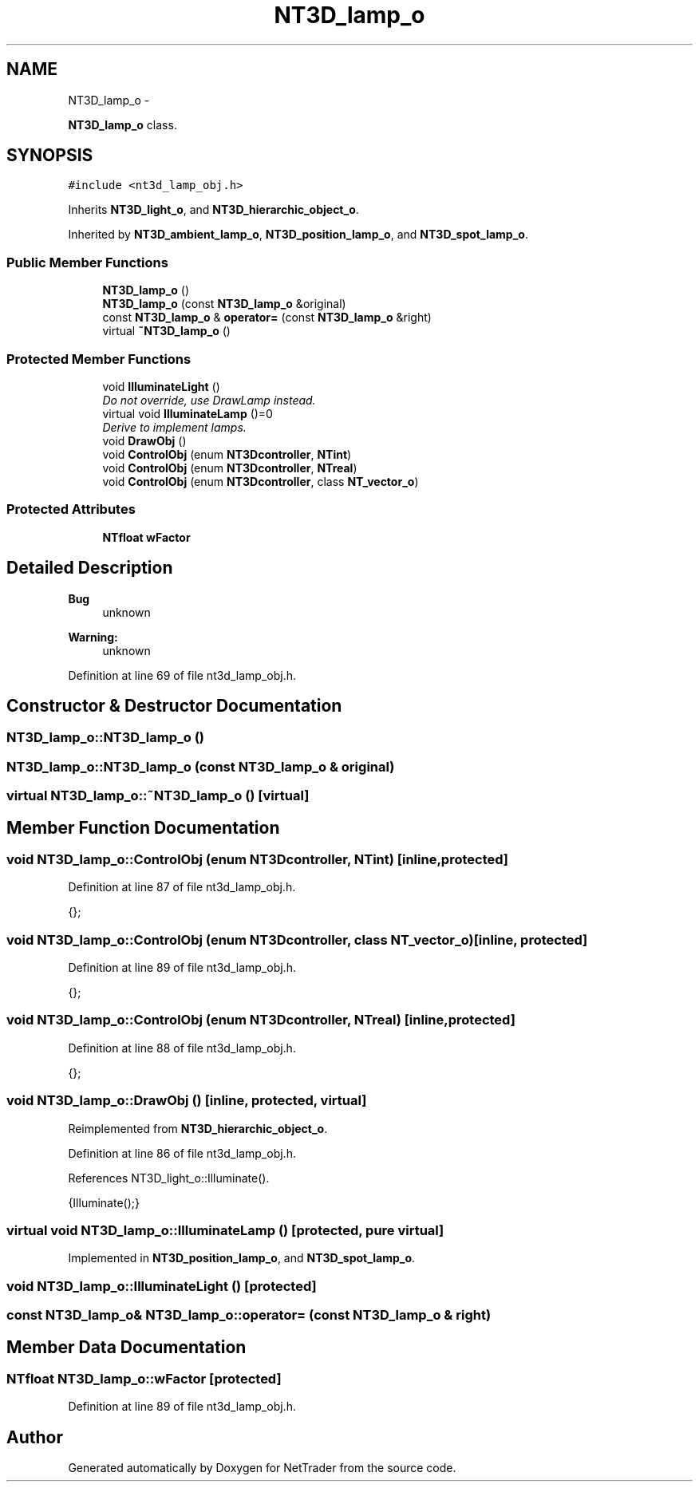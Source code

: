 .TH "NT3D_lamp_o" 3 "Wed Nov 17 2010" "Version 0.5" "NetTrader" \" -*- nroff -*-
.ad l
.nh
.SH NAME
NT3D_lamp_o \- 
.PP
\fBNT3D_lamp_o\fP class.  

.SH SYNOPSIS
.br
.PP
.PP
\fC#include <nt3d_lamp_obj.h>\fP
.PP
Inherits \fBNT3D_light_o\fP, and \fBNT3D_hierarchic_object_o\fP.
.PP
Inherited by \fBNT3D_ambient_lamp_o\fP, \fBNT3D_position_lamp_o\fP, and \fBNT3D_spot_lamp_o\fP.
.SS "Public Member Functions"

.in +1c
.ti -1c
.RI "\fBNT3D_lamp_o\fP ()"
.br
.ti -1c
.RI "\fBNT3D_lamp_o\fP (const \fBNT3D_lamp_o\fP &original)"
.br
.ti -1c
.RI "const \fBNT3D_lamp_o\fP & \fBoperator=\fP (const \fBNT3D_lamp_o\fP &right)"
.br
.ti -1c
.RI "virtual \fB~NT3D_lamp_o\fP ()"
.br
.in -1c
.SS "Protected Member Functions"

.in +1c
.ti -1c
.RI "void \fBIlluminateLight\fP ()"
.br
.RI "\fIDo not override, use DrawLamp instead. \fP"
.ti -1c
.RI "virtual void \fBIlluminateLamp\fP ()=0"
.br
.RI "\fIDerive to implement lamps. \fP"
.ti -1c
.RI "void \fBDrawObj\fP ()"
.br
.ti -1c
.RI "void \fBControlObj\fP (enum \fBNT3Dcontroller\fP, \fBNTint\fP)"
.br
.ti -1c
.RI "void \fBControlObj\fP (enum \fBNT3Dcontroller\fP, \fBNTreal\fP)"
.br
.ti -1c
.RI "void \fBControlObj\fP (enum \fBNT3Dcontroller\fP, class \fBNT_vector_o\fP)"
.br
.in -1c
.SS "Protected Attributes"

.in +1c
.ti -1c
.RI "\fBNTfloat\fP \fBwFactor\fP"
.br
.in -1c
.SH "Detailed Description"
.PP 
\fBBug\fP
.RS 4
unknown 
.RE
.PP
\fBWarning:\fP
.RS 4
unknown 
.RE
.PP

.PP
Definition at line 69 of file nt3d_lamp_obj.h.
.SH "Constructor & Destructor Documentation"
.PP 
.SS "NT3D_lamp_o::NT3D_lamp_o ()"
.SS "NT3D_lamp_o::NT3D_lamp_o (const \fBNT3D_lamp_o\fP & original)"
.SS "virtual NT3D_lamp_o::~NT3D_lamp_o ()\fC [virtual]\fP"
.SH "Member Function Documentation"
.PP 
.SS "void NT3D_lamp_o::ControlObj (enum NT3Dcontroller, \fBNTint\fP)\fC [inline, protected]\fP"
.PP
Definition at line 87 of file nt3d_lamp_obj.h.
.PP
.nf
{}; 
.fi
.SS "void NT3D_lamp_o::ControlObj (enum NT3Dcontroller, class \fBNT_vector_o\fP)\fC [inline, protected]\fP"
.PP
Definition at line 89 of file nt3d_lamp_obj.h.
.PP
.nf
{};
.fi
.SS "void NT3D_lamp_o::ControlObj (enum NT3Dcontroller, \fBNTreal\fP)\fC [inline, protected]\fP"
.PP
Definition at line 88 of file nt3d_lamp_obj.h.
.PP
.nf
{};
.fi
.SS "void NT3D_lamp_o::DrawObj ()\fC [inline, protected, virtual]\fP"
.PP
Reimplemented from \fBNT3D_hierarchic_object_o\fP.
.PP
Definition at line 86 of file nt3d_lamp_obj.h.
.PP
References NT3D_light_o::Illuminate().
.PP
.nf
{Illuminate();}
.fi
.SS "virtual void NT3D_lamp_o::IlluminateLamp ()\fC [protected, pure virtual]\fP"
.PP
Implemented in \fBNT3D_position_lamp_o\fP, and \fBNT3D_spot_lamp_o\fP.
.SS "void NT3D_lamp_o::IlluminateLight ()\fC [protected]\fP"
.SS "const \fBNT3D_lamp_o\fP& NT3D_lamp_o::operator= (const \fBNT3D_lamp_o\fP & right)"
.SH "Member Data Documentation"
.PP 
.SS "\fBNTfloat\fP \fBNT3D_lamp_o::wFactor\fP\fC [protected]\fP"
.PP
Definition at line 89 of file nt3d_lamp_obj.h.

.SH "Author"
.PP 
Generated automatically by Doxygen for NetTrader from the source code.
